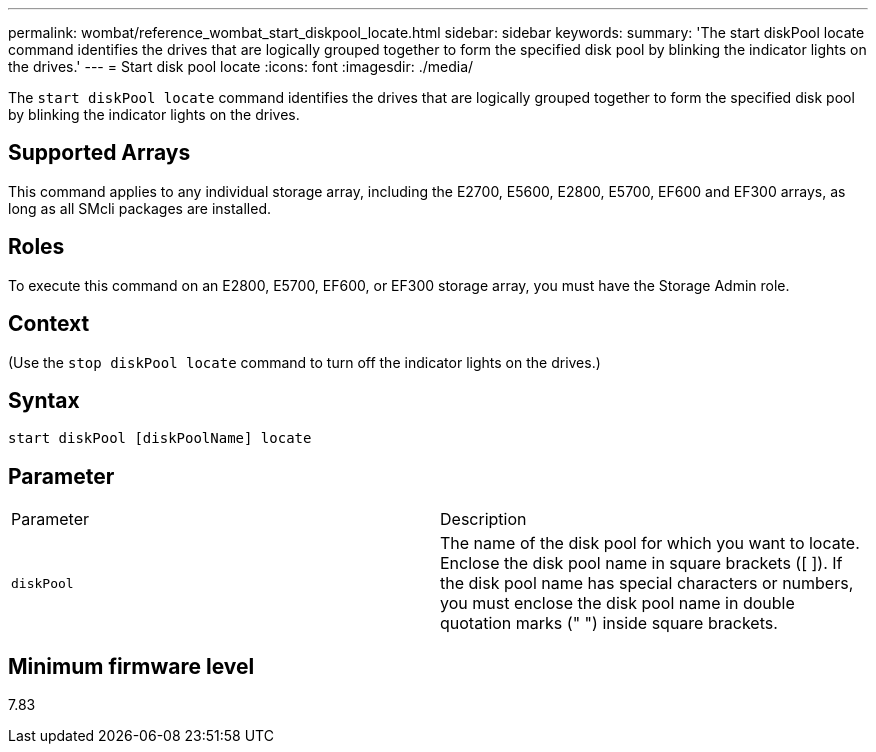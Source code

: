 ---
permalink: wombat/reference_wombat_start_diskpool_locate.html
sidebar: sidebar
keywords: 
summary: 'The start diskPool locate command identifies the drives that are logically grouped together to form the specified disk pool by blinking the indicator lights on the drives.'
---
= Start disk pool locate
:icons: font
:imagesdir: ./media/

[.lead]
The `start diskPool locate` command identifies the drives that are logically grouped together to form the specified disk pool by blinking the indicator lights on the drives.

== Supported Arrays

This command applies to any individual storage array, including the E2700, E5600, E2800, E5700, EF600 and EF300 arrays, as long as all SMcli packages are installed.

== Roles

To execute this command on an E2800, E5700, EF600, or EF300 storage array, you must have the Storage Admin role.

== Context

(Use the `stop diskPool locate` command to turn off the indicator lights on the drives.)

== Syntax

----
start diskPool [diskPoolName] locate
----

== Parameter

|===
| Parameter| Description
a|
`diskPool`
a|
The name of the disk pool for which you want to locate. Enclose the disk pool name in square brackets ([ ]). If the disk pool name has special characters or numbers, you must enclose the disk pool name in double quotation marks (" ") inside square brackets.

|===

== Minimum firmware level

7.83
